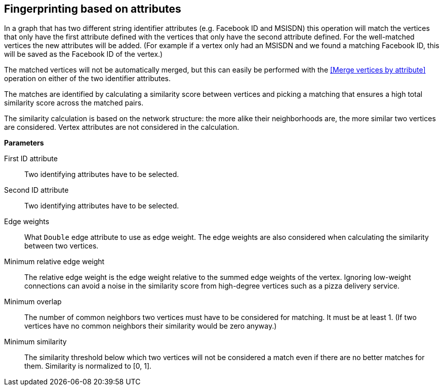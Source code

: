 ## Fingerprinting based on attributes

In a graph that has two different string identifier attributes (e.g. Facebook ID and
MSISDN) this operation will match the vertices that only have the first attribute defined
with the vertices that only have the second attribute defined. For the well-matched vertices
the new attributes will be added. (For example if a vertex only had an MSISDN and we found a
matching Facebook ID, this will be saved as the Facebook ID of the vertex.)

The matched vertices will not be automatically merged, but this can easily be performed
with the <<Merge vertices by attribute>> operation
on either of the two identifier attributes.

====
The matches are identified by calculating a similarity score between vertices and picking a
matching that ensures a high total similarity score across the matched pairs.

The similarity calculation is based on the network structure: the more alike their neighborhoods
are, the more similar two vertices are considered. Vertex attributes are not considered in the
calculation.

*Parameters*

[[leftname]] First ID attribute::
Two identifying attributes have to be selected.

[[rightname]] Second ID attribute::
Two identifying attributes have to be selected.

[[weights]] Edge weights::
What `Double` edge attribute to use as edge weight. The edge weights are also considered when
calculating the similarity between two vertices.

[[mrew]] Minimum relative edge weight::
The relative edge weight is the edge weight relative to the summed edge weights of the vertex.
Ignoring low-weight connections can avoid a noise in the similarity score from high-degree
vertices such as a pizza delivery service.

[[mo]] Minimum overlap::
The number of common neighbors two vertices must have to be considered for matching.
It must be at least 1. (If two vertices have no common neighbors their similarity would be zero
anyway.)

[[ms]] Minimum similarity::
The similarity threshold below which two vertices will not be considered a match even if there are
no better matches for them. Similarity is normalized to [0, 1].
====
